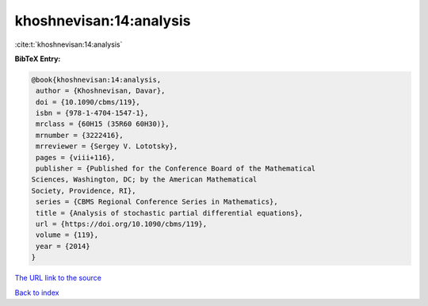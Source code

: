 khoshnevisan:14:analysis
========================

:cite:t:`khoshnevisan:14:analysis`

**BibTeX Entry:**

.. code-block:: bibtex

   @book{khoshnevisan:14:analysis,
    author = {Khoshnevisan, Davar},
    doi = {10.1090/cbms/119},
    isbn = {978-1-4704-1547-1},
    mrclass = {60H15 (35R60 60H30)},
    mrnumber = {3222416},
    mrreviewer = {Sergey V. Lototsky},
    pages = {viii+116},
    publisher = {Published for the Conference Board of the Mathematical
   Sciences, Washington, DC; by the American Mathematical
   Society, Providence, RI},
    series = {CBMS Regional Conference Series in Mathematics},
    title = {Analysis of stochastic partial differential equations},
    url = {https://doi.org/10.1090/cbms/119},
    volume = {119},
    year = {2014}
   }

`The URL link to the source <ttps://doi.org/10.1090/cbms/119}>`__


`Back to index <../By-Cite-Keys.html>`__
